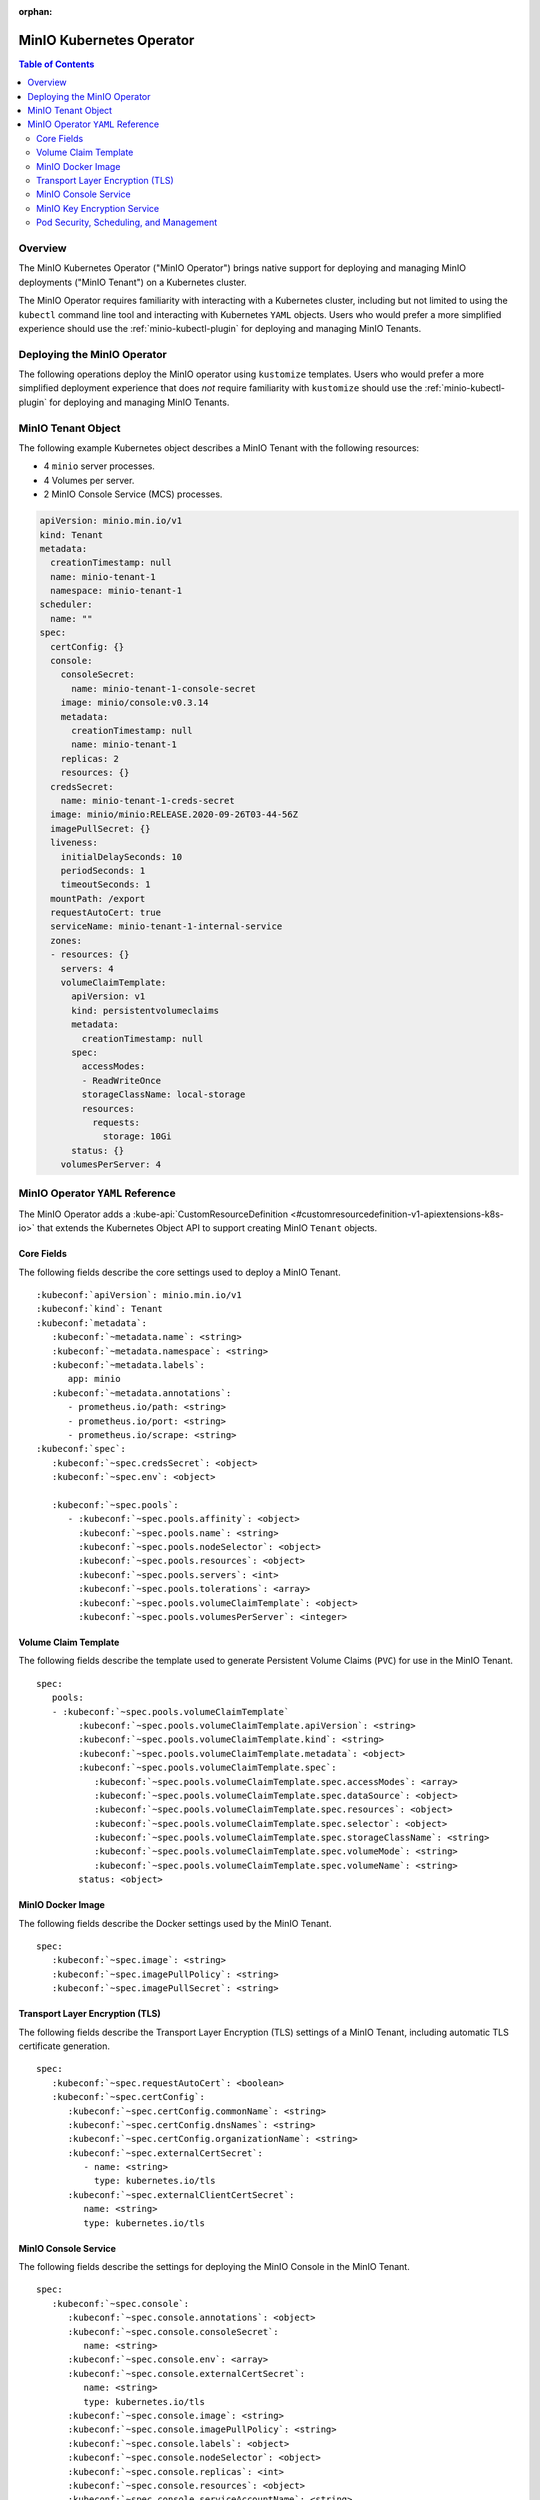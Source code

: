:orphan:

.. _minio-operator:

=========================
MinIO Kubernetes Operator
=========================

.. default-domain:: minio

.. contents:: Table of Contents
   :local:
   :depth: 2

Overview
--------

The MinIO Kubernetes Operator ("MinIO Operator") brings native support for
deploying and managing MinIO deployments ("MinIO Tenant") on a Kubernetes
cluster. 

The MinIO Operator requires familiarity with interacting with a Kubernetes
cluster, including but not limited to using the ``kubectl`` command line tool
and interacting with Kubernetes ``YAML`` objects. Users who would prefer a more
simplified experience should use the :ref:`minio-kubectl-plugin` for deploying
and managing MinIO Tenants.


Deploying the MinIO Operator
----------------------------

The following operations deploy the MinIO operator using ``kustomize``
templates. Users who would prefer a more simplified deployment experience
that does *not* require familiarity with ``kustomize`` should use the
:ref:`minio-kubectl-plugin` for deploying and managing MinIO Tenants.

.. tabs::

   .. tab:: ``kubectl``

      Use the following command to deploy the MinIO Operator using 
      ``kubectl`` and ``kustomize`` templates:

      .. code-block::
         :class: copyable
         :substitutions:

         kubectl apply -k github.com/minio/operator/\?ref\=|minio-operator-latest-version|

   .. tab:: ``kustomize``


      Use :github:`kustomize <kubernetes-sigs/kustomize>` to deploy the
      MinIO Operator using ``kustomize`` templates:

      .. code-block::
         :class: copyable
         :substitutions:

         kustomize build github.com/minio/operator/\?ref\=|minio-operator-latest-version| \
            > minio-operator-|minio-operator-latest-version|.yaml



MinIO Tenant Object
-------------------

The following example Kubernetes object describes a MinIO Tenant with the
following resources:

- 4 ``minio`` server processes.
- 4 Volumes per server.
- 2 MinIO Console Service (MCS) processes.

.. ToDo : - 2 MinIO Key Encryption Service (KES) processes.

.. code-block:: yaml
   :class: copyable

   apiVersion: minio.min.io/v1
   kind: Tenant
   metadata:
     creationTimestamp: null
     name: minio-tenant-1
     namespace: minio-tenant-1
   scheduler:
     name: ""
   spec:
     certConfig: {}
     console:
       consoleSecret:
         name: minio-tenant-1-console-secret
       image: minio/console:v0.3.14
       metadata:
         creationTimestamp: null
         name: minio-tenant-1
       replicas: 2
       resources: {}
     credsSecret:
       name: minio-tenant-1-creds-secret
     image: minio/minio:RELEASE.2020-09-26T03-44-56Z
     imagePullSecret: {}
     liveness:
       initialDelaySeconds: 10
       periodSeconds: 1
       timeoutSeconds: 1
     mountPath: /export
     requestAutoCert: true
     serviceName: minio-tenant-1-internal-service
     zones:
     - resources: {}
       servers: 4
       volumeClaimTemplate:
         apiVersion: v1
         kind: persistentvolumeclaims
         metadata:
           creationTimestamp: null
         spec:
           accessModes:
           - ReadWriteOnce
           storageClassName: local-storage
           resources:
             requests:
               storage: 10Gi
         status: {}
       volumesPerServer: 4


MinIO Operator ``YAML`` Reference
---------------------------------

The MinIO Operator adds a 
:kube-api:`CustomResourceDefinition 
<#customresourcedefinition-v1-apiextensions-k8s-io>` that extends the
Kubernetes Object API to support creating MinIO ``Tenant`` objects.

.. tabs::

   .. tab:: All Top-Level Fields

      The following ``YAML`` block describes a MinIO Tenant object and its
      top-level fields.

      .. parsed-literal::

         :kubeconf:`apiVersion`: minio.min.io/v1
         :kubeconf:`kind`: Tenant
         :kubeconf:`metadata`:
            :kubeconf:`~metadata.name`: minio
            :kubeconf:`~metadata.namespace`: <string>
            :kubeconf:`~metadata.labels`:
               app: minio
            :kubeconf:`~metadata.annotations`:
               prometheus.io/path: <string>
               prometheus.io/port: "<string>"
               prometheus.io/scrape: "<bool>"
         :kubeconf:`spec`:
            :kubeconf:`~spec.certConfig`: <object>
            :kubeconf:`~spec.console`: <object>
            :kubeconf:`~spec.credsSecret`: <object>
            :kubeconf:`~spec.env`: <object>
            :kubeconf:`~spec.externalCertSecret`: <array>
            :kubeconf:`~spec.externalClientCertSecret`: <object>
            :kubeconf:`~spec.image`: minio/minio:latest
            :kubeconf:`~spec.imagePullPolicy`: IfNotPresent
            :kubeconf:`~spec.kes`: <object>
            :kubeconf:`~spec.mountPath`: <string>
            :kubeconf:`~spec.podManagementPolicy`: <string>
            :kubeconf:`~spec.priorityClassName`: <string>
            :kubeconf:`~spec.requestAutoCert`: <boolean>
            :kubeconf:`~spec.s3`: <object>
            :kubeconf:`~spec.securityContext`: <object>
            :kubeconf:`~spec.pools`: <array>
            :kubeconf:`~spec.serviceAccountName`: <string>
            :kubeconf:`~spec.subPath`: <string>

   .. tab:: Minimum Required Fields


      Minimum Required Fields

      .. parsed-literal::

         :kubeconf:`apiVersion`: minio.min.io/v1
         :kubeconf:`kind`: Tenant
         :kubeconf:`metadata`:
            :kubeconf:`~metadata.name`: minio
            :kubeconf:`~metadata.labels`:
               app: minio
         :kubeconf:`spec`:
            :kubeconf:`~spec.pools` :
               - :kubeconf:`~spec.pools.servers` : <int> 
               :kubeconf:`~spec.pools.volumeClaimTemplate`:
                  :kubeconf:`~spec.pools.volumeClaimTemplate.spec`:
                     :kubeconf:`~spec.pools.volumeClaimTemplate.spec.accessModes`: <string>
                     :kubeconf:`~spec.pools.volumeClaimTemplate.spec.resources`:
                        requests:
                           storage: <string>
               :kubeconf:`~spec.pools.volumesPerServer`: <int>


Core Fields
~~~~~~~~~~~

The following fields describe the core settings used to deploy a MinIO Tenant. 

.. parsed-literal::

   :kubeconf:`apiVersion`: minio.min.io/v1
   :kubeconf:`kind`: Tenant
   :kubeconf:`metadata`:
      :kubeconf:`~metadata.name`: <string>
      :kubeconf:`~metadata.namespace`: <string>
      :kubeconf:`~metadata.labels`:
         app: minio
      :kubeconf:`~metadata.annotations`:
         - prometheus.io/path: <string>
         - prometheus.io/port: <string>
         - prometheus.io/scrape: <string>
   :kubeconf:`spec`:
      :kubeconf:`~spec.credsSecret`: <object>
      :kubeconf:`~spec.env`: <object>

      :kubeconf:`~spec.pools`:
         - :kubeconf:`~spec.pools.affinity`: <object>
           :kubeconf:`~spec.pools.name`: <string>
           :kubeconf:`~spec.pools.nodeSelector`: <object>
           :kubeconf:`~spec.pools.resources`: <object>
           :kubeconf:`~spec.pools.servers`: <int>
           :kubeconf:`~spec.pools.tolerations`: <array>
           :kubeconf:`~spec.pools.volumeClaimTemplate`: <object>
           :kubeconf:`~spec.pools.volumesPerServer`: <integer>

.. kubeconf:: apiVersion

   *Required*

   The API Version of the MinIO Tenant Object.
   
   Specify ``minio.min.io/v1``.

   .. include:: /includes/common-minio-kubernetes.rst
      :start-after: start-kubeapi-customresourcedefinition
      :end-before: end-kubeapi-customresourcedefinition

.. kubeconf:: kind

   *Required*

   The REST resource the object represents. Specify ``Tenant``.

   .. include:: /includes/common-minio-kubernetes.rst
      :start-after: start-kubeapi-customresourcedefinition
      :end-before: end-kubeapi-customresourcedefinition

.. kubeconf:: metadata

   The root field for describing metadata related to the Tenant object. 

   .. include:: /includes/common-minio-kubernetes.rst
      :start-after: start-kubeapi-objectmeta
      :end-before: end-kubeapi-objectmeta

.. kubeconf:: metadata.name

   *Required*

   The name of the Tenant resource. The name *must* be unique within the 
   target namespace.

   .. include:: /includes/common-minio-kubernetes.rst
      :start-after: start-kubeapi-objectmeta
      :end-before: end-kubeapi-objectmeta

.. kubeconf:: metadata.namespace

   *Required*

   The namespace in which Kubernetes deploys the Tenant resource. 
   Omit to use the "Default" namespace. MinIO recommends creating a namespace
   for each MinIO Tenant deployed in the Kubernetes cluster.

.. kubeconf:: metadata.labels

   The Kubernetes :kube-docs:`labels 
   <concepts/overview/working-with-objects/labels>` to apply to the
   MinIO Tenant Object.

   Specify *at minimum* the following key-value pair:

   .. code-block:: yaml
      :class: copyable

      metadata:
         labels:
            app: minio

.. kubeconf:: metadata.annotations

   One or more Kubernetes :kube-docs:`annotations <user-guide/annotations>` to 
   associate with the MinIO Tenant Object.

   MinIO Tenants support the following annotations:

   - ``prometheus.io/path: <string>``

   - ``prometheus.io/port: <string>``

   - ``prometheus.io/scrape: <bool>``

.. kubeconf:: spec

   The root field for the MinIO Tenant Specification.

.. kubeconf:: spec.credsSecret

   The Kubernetes secret containing values to use for setting the MinIO access
   key and secret key.
   The MinIO Operator automatically generates the secret along with values for
   the access and secret key if this field is omitted. 

   Specify an object where the ``name`` field contains the name of the
   Kubernetes secret to use:

   .. code-block:: yaml

      spec:
         credsSecret:
            name: minio-secret

   The Kubernetes secret should contain the following values:

   - ``data.accesskey`` - the Access Key for each ``minio`` server in the 
     Tenant.

   - ``data.secretkey`` - the Secret Key for each ``minio`` server in the
     Tenant.

.. kubeconf:: spec.env

   The environment variables available for use by the MinIO Tenant. 

   .. include:: /includes/common-minio-kubernetes.rst
      :start-after: start-kubeapi-envvar
      :end-before: end-kubeapi-envvar


.. kubeconf:: spec.mountPath

   *Optional*

   The mount path for Persistent Volumes bound to ``minio`` pods in the
   MinIO Tenant.

   Defaults to ``/export``.



.. kubeconf:: spec.s3

   *Optional*

   The S3-related features enabled on the MinIO Tenant.

   Specify any of the following supported features as part of the 
   :kubeconf:`~spec.s3` object:

   - ``bucketDNS: <boolean>`` - specify ``true`` to enable DNS lookup of
     buckets on the MinIO Tenant.



.. kubeconf:: spec.subPath

   *Optional*

   The sub path appended to the :kubeconf:`spec.mountPath`. The resulting
   full path is the directory in which MinIO stores data.

   For example, given a :kubeconf:`~spec.mountPath` of ``export`` and
   a :kubeconf:`~spec.subPath` of ``minio``, the full mount path is
   ``export/minio``.

   Defaults to empty (``""``).

.. kubeconf:: spec.pools

   *Required*

   The configuration for each MinIO Pool deployed in the MinIO Tenant. A
   Pool consists of one or more ``minio`` servers which represent as single
   "block" of storage. Pools are independent of each other and support 
   horizontal scaling of available storage resources in the MinIO Tenant.

   Each element in the :kubeconf:`~spec.pools` array is an object that *must*
   contain the following fields:

   - :kubeconf:`~spec.pools.servers`
   - :kubeconf:`~spec.pools.volumeClaimTemplate`
   - :kubeconf:`~spec.pools.volumesPerServer`

   :kubeconf:`~spec.pools` must have *at least* one element in the array. 

.. kubeconf:: spec.pools.affinity

   *Optional*

   The configuration for node affinity, pod affinity, and pod anti-affinity
   applied to each pod in the Pool.

   .. include:: /includes/common-minio-kubernetes.rst
      :start-after: start-kubeapi-affinity
      :end-before: end-kubeapi-affinity

.. kubeconf:: spec.pools.name

   *Optional*

   The name of the MinIO Pool object.
   
   The MinIO Operator automatically generates the Pool
   name if this field is omitted. 

.. kubeconf:: spec.pools.nodeSelector

   *Optional*

   The filter to apply when selecting which node or nodes on which to
   deploy each pod in the Pool. See the Kubernetes documentation on 
   :kube-docs:`Assigning Pods to Nodes 
   <concepts/scheduling-eviction/assign-pod-node>` for more information.

   .. include:: /includes/common-minio-kubernetes.rst
      :start-after: start-kubeapi-nodeselector
      :end-before: end-kubeapi-nodeselector

.. kubeconf:: spec.pools.resources

   *Optional*

   The :kube-docs:`resources 
   <concepts/configuration/manage-resources-containers/>` each pod in the
   Pool requests.

   .. include:: /includes/common-minio-kubernetes.rst
      :start-after: start-kubeapi-resources
      :end-before: end-kubeapi-resources   

.. kubeconf:: spec.pools.servers

   *Required*

   The number of ``minio`` pods to deploy in the Zone. 
   
   The minimum number of servers is ``2``. MinIO recommends
   a minimum of ``4`` servers for optimal availability and
   distribution of data in the Pool.

.. kubeconf:: spec.pools.tolerations

   *Optional*

   The :kube-docs:`Tolerations 
   <concepts/scheduling-eviction/taint-and-toleration/>` applied to pods
   deployed in the Pool.

.. kubeconf:: spec.pools.volumeClaimTemplate
   :noindex:

   *Required*

   The configuration template to apply to each Persistent Volume Claim (``PVC``)
   created as part of the Pool. 

   See :kubeconf:`spec.pools.volumeClaimTemplate` for more complete
   documentation on the full specification of the ``volumeClaimTemplate``
   object.

   The MinIO Operator calculates the number of ``PVC`` to generate by 
   multiplying :kubeconf:`spec.pools.volumesPerServer` by 
   :kubeconf:`spec.pools.servers`.

.. kubeconf:: spec.pools.volumesPerServer

   *Required*

   The number of Persistent Volume Claims (``PVC``) to create for each
   :kubeconf:`server <spec.pools.servers>` in the Pool.
   
   The total number of volumes in the Pool *must* be greater than
   4. Specifically:
   
   .. parsed-literal::

     :kubeconf:`~spec.pools.servers` X :kubeconf:`~spec.pools.volumesPerServer` > 4

   The MinIO Operator calculates the number of ``PVC`` to generate by 
   multiplying :kubeconf:`spec.pools.volumesPerServer` by 
   :kubeconf:`spec.pools.servers`.

Volume Claim Template
~~~~~~~~~~~~~~~~~~~~~

The following fields describe the template used to generate Persistent Volume
Claims (``PVC``) for use in the MinIO Tenant.

.. parsed-literal::

   spec:
      pools:
      - :kubeconf:`~spec.pools.volumeClaimTemplate`
           :kubeconf:`~spec.pools.volumeClaimTemplate.apiVersion`: <string>
           :kubeconf:`~spec.pools.volumeClaimTemplate.kind`: <string>
           :kubeconf:`~spec.pools.volumeClaimTemplate.metadata`: <object>
           :kubeconf:`~spec.pools.volumeClaimTemplate.spec`:
              :kubeconf:`~spec.pools.volumeClaimTemplate.spec.accessModes`: <array>
              :kubeconf:`~spec.pools.volumeClaimTemplate.spec.dataSource`: <object>
              :kubeconf:`~spec.pools.volumeClaimTemplate.spec.resources`: <object>
              :kubeconf:`~spec.pools.volumeClaimTemplate.spec.selector`: <object>
              :kubeconf:`~spec.pools.volumeClaimTemplate.spec.storageClassName`: <string>
              :kubeconf:`~spec.pools.volumeClaimTemplate.spec.volumeMode`: <string>
              :kubeconf:`~spec.pools.volumeClaimTemplate.spec.volumeName`: <string>
           status: <object>

.. kubeconf:: spec.pools.volumeClaimTemplate

   *Required*

   The configuration template to apply to each Persistent Volume Claim (``PVC``)
   created as part of a :kubeconf:`Pool <spec.pools>`. The
   :kubeconf:`~spec.pools.volumeClaimTemplate` dictates which Persistent Volumes
   (``PV``) the generated ``PVC`` can bind to.

   The :kubeconf:`~spec.pools.volumeClaimTemplate` *requires* at minimum
   the following fields:

   - :kubeconf:`~spec.pools.volumeClaimTemplate.spec.resources`
   - :kubeconf:`~spec.pools.volumeClaimTemplate.spec.accessModes`

   The MinIO Operator calculates the number of ``PVC`` to generate by 
   multiplying :kubeconf:`spec.pools.volumesPerServer` by 
   :kubeconf:`spec.pools.servers`.

.. kubeconf:: spec.pools.volumeClaimTemplate.apiVersion

   *Optional*

   The API Version of the :kubeconf:`~spec.pools.volumeClaimTemplate`.
   
   Specify ``minio.min.io/v1``.

.. kubeconf:: spec.pools.volumeClaimTemplate.kind

   *Optional*

   The REST resource the object represents.

.. kubeconf:: spec.pools.volumeClaimTemplate.metadata

   *Optional*

   The metadata for the :kubeconf:`~spec.pools.volumeClaimTemplate`. 

   .. include:: /includes/common-minio-kubernetes.rst
      :start-after: start-kubeapi-objectmeta
      :end-before: end-kubeapi-objectmeta

.. kubeconf:: spec.pools.volumeClaimTemplate.spec

   The specification applied to each Persistent Volume Claim (``PVC``) created
   using the :kubeconf:`~spec.pools.volumeClaimTemplate`.

   .. include:: /includes/common-minio-kubernetes.rst
      :start-after: start-kubeapi-persistentvolumeclaimspec
      :end-before: end-kubeapi-persistentvolumeclaimspec

.. kubeconf:: spec.pools.volumeClaimTemplate.spec.accessModes

   *Required*

   The desired :kube-docs:`access mode 
   <concepts/storage/persistent-volumes#access-modes-1>` for each Persistent 
   Volume Claim (``PVC``) created using the
   :kubeconf:`~spec.pools.volumeClaimTemplate`.

   .. include:: /includes/common-minio-kubernetes.rst
      :start-after: start-kubeapi-persistentvolumeclaimspec
      :end-before: end-kubeapi-persistentvolumeclaimspec

.. kubeconf:: spec.pools.volumeClaimTemplate.spec.dataSource

   *Optional*

   The data source to use for each Persistent Volume Claim (``PVC``)
   created using the :kubeconf:`~spec.pools.volumeClaimTemplate`.

   .. include:: /includes/common-minio-kubernetes.rst
      :start-after: start-kubeapi-persistentvolumeclaimspec
      :end-before: end-kubeapi-persistentvolumeclaimspec

.. kubeconf:: spec.pools.volumeClaimTemplate.spec.resources

   *Required*

   The resources requested by each Persistent Volume Claim (``PVC``) created
   using the :kubeconf:`~spec.pools.volumeClaimTemplate`.

   The :kubeconf:`~spec.pools.volumeClaimTemplate.spec.resources` object
   *must* include a ``requests.storage`` object:

   .. code-block:: yaml

      spec:
         pools:
            - name: minio-server-set-1
              volumeClaimTemplate:
                 spec: 
                    resources:
                       requests:
                          storage: <string>

   The following table lists the supported units for the ``storage`` capacity.

   .. list-table::
      :header-rows: 1
      :widths: 20 80
      :width: 100%

      * - Suffix
        - Unit Size

      * - ``k``
        - KB (Kilobyte, 1000 Bytes)

      * - ``m``
        - MB (Megabyte, 1000 Kilobytes)

      * - ``g``
        - GB (Gigabyte, 1000 Megabytes)

      * - ``t``
        - TB (Terrabyte, 1000 Gigabytes)

      * - ``ki``
        - KiB (Kibibyte, 1024 Bites)

      * - ``mi``
        - MiB (Mebibyte, 1024 Kibibytes)

      * - ``gi``
        - GiB (Gibibyte, 1024 Mebibytes)

      * - ``ti``
        - TiB (Tebibyte, 1024 Gibibytes)

   .. include:: /includes/common-minio-kubernetes.rst
      :start-after: start-kubeapi-persistentvolumeclaimspec
      :end-before: end-kubeapi-persistentvolumeclaimspec
   
.. kubeconf:: spec.pools.volumeClaimTemplate.spec.selector

   *Optional*

   The selector logic to apply when querying available Persistent Volumes
   (``PV``) for binding to the Persistent Volume Claim (``PVC``).

   .. include:: /includes/common-minio-kubernetes.rst
      :start-after: start-kubeapi-persistentvolumeclaimspec
      :end-before: end-kubeapi-persistentvolumeclaimspec

.. kubeconf:: spec.pools.volumeClaimTemplate.spec.storageClassName

   *Optional*

   The storage class to apply to each Persistent Volume Claim (``PVC``) 
   created using the :kubeconf:`~spec.pools.volumeClaimTemplate`.

   .. include:: /includes/common-minio-kubernetes.rst
      :start-after: start-kubeapi-persistentvolumeclaimspec
      :end-before: end-kubeapi-persistentvolumeclaimspec

.. kubeconf:: spec.pools.volumeClaimTemplate.spec.volumeMode

   *Optional*

   The type of Persistent Volume (``PV``) required by the claim. 
   Defaults to ``Filesystem`` if omitted.

   .. include:: /includes/common-minio-kubernetes.rst
      :start-after: start-kubeapi-persistentvolumeclaimspec
      :end-before: end-kubeapi-persistentvolumeclaimspec

.. kubeconf:: spec.pools.volumeClaimTemplate.spec.volumeName

   *Optional*

   The name to apply to each Persistent Volume Claim (``PVC``) created
   using the :kubeconf:`~spec.pools.volumeClaimTemplate`.

MinIO Docker Image
~~~~~~~~~~~~~~~~~~

The following fields describe the Docker settings used by the
MinIO Tenant.

.. parsed-literal::

   spec:
      :kubeconf:`~spec.image`: <string>
      :kubeconf:`~spec.imagePullPolicy`: <string>
      :kubeconf:`~spec.imagePullSecret`: <string>

.. kubeconf:: spec.image

   The Docker image to use for the ``minio`` server process.

   Defaults to the latest stable release of ``minio:minio`` if omitted.

.. kubeconf:: spec.imagePullPolicy

   The Docker pull policy to use for the specified :kubeconf:`spec.image`.

   Specify one of the following values:

   - ``Always`` - Always pull the image.

   - ``Never`` - Never pull the image.

   - ``IfNotPresent`` - Pull the image if not already present.

   Defaults to ``IfNotPresent`` if omitted.

.. kubeconf:: spec.imagePullSecret

   The secret to use for pulling images from private Docker repositories. 


Transport Layer Encryption (TLS)
~~~~~~~~~~~~~~~~~~~~~~~~~~~~~~~~

The following fields describe the Transport Layer Encryption (TLS) settings
of a MinIO Tenant, including automatic TLS certificate generation.

.. parsed-literal::

   spec:
      :kubeconf:`~spec.requestAutoCert`: <boolean>
      :kubeconf:`~spec.certConfig`:
         :kubeconf:`~spec.certConfig.commonName`: <string>
         :kubeconf:`~spec.certConfig.dnsNames`: <string>
         :kubeconf:`~spec.certConfig.organizationName`: <string>
         :kubeconf:`~spec.externalCertSecret`: 
            - name: <string>
              type: kubernetes.io/tls
         :kubeconf:`~spec.externalClientCertSecret`:
            name: <string>
            type: kubernetes.io/tls

.. kubeconf:: spec.requestAutoCert

   *Optional*

   Specify ``true`` to enable automatic TLS certificate generation and
   signing using the Kubernetes ``certificates.k8s.io`` API. The MinIO Operator
   generates *self-signed* x.509 certificates. 
   
   See the Kubernetes documentation on
   :kube-docs:`Manage TLS Certificates in a Cluster 
   <tasks/tls/managing-tls-in-a-cluster/>` for more information.

   This field is **mutually exclusive** with 
   :kubeconf:`spec.externalCertSecret`.

.. kubeconf:: spec.certConfig

   *Optional*

   The configuration settings to use when auto-generating x.509 certificates for
   TLS encryption. 

   Omit to allow the MinIO Operator to generate required fields in
   each auto-generate x.509 certificates.

   If :kubeconf:`spec.requestAutoCert` is ``false`` or omitted, this field has
   no effect.

.. kubeconf:: spec.certConfig.commonName

   *Optional*

   The x.509 Common Name to use when generating x.509 certificates for TLS
   encryption. Use wildcard patterns when constructing the ``commonName`` 
   to ensure the generated certificates match the Kubernetes-generated
   DNS names of Tenant resources. See the Kubernetes documentation on
   :kube-docs:`DNS for Services and Pods 
   <concepts/services-networking/dns-pod-service/>` for more information on 
   Kubernetes DNS.

   If :kubeconf:`spec.requestAutoCert` is ``false`` or omitted, this field has
   no effect.

.. kubeconf:: spec.certConfig.dnsNames

   *Optional*

   The DNS names to use when generating x.509 certificates for TLS encryption.

   If :kubeconf:`spec.requestAutoCert` is ``false`` or omitted, this field has
   no effect.

.. kubeconf:: spec.certConfig.organizationName

   *Optional*

   The x.509 Organization Name to use when generating x.509 certificates for
   TLS encryption.

   If :kubeconf:`spec.requestAutoCert` is ``false`` or omitted, this field has
   no effect.

.. kubeconf:: spec.externalCertSecret

   *Optional*

   One or more Kubernetes secrets that contain custom TLS certificate and 
   private key pairs. Use this field for specifying certificates signed by
   a Certificate Authority (CA) of your choice.

   Each item in the array contains an object where:

   - ``names`` specifies the name of the Kubernetes secret, and
   - ``types`` specifies ``kubernetes.io/tls``

   Use wildcard patterns when constructing the DNS-related fields
   to ensure the generated certificates match the Kubernetes-generated
   DNS names of Tenant resources. See the Kubernetes documentation on
   :kube-docs:`DNS for Services and Pods 
   <concepts/services-networking/dns-pod-service/>` for more information on 
   Kubernetes DNS.

   .. code-block:: yaml

      spec:
         externalCertSecret:
            - name: tenant-external-cert-secret-name
              type: kubernetes.io/tls

   This field is **mutually exclusive** with :kubeconf:`spec.requestAutoCert`.

.. kubeconf:: spec.externalClientCertSecret

   *Optional*

   The Kubernetes secret that contains the custom Certificate Authority
   certificate and private key used to sign x.509 certificates used by clients
   connecting to the MinIO Tenant. 

   Specify an object where:

   - ``names`` specifies the name of the Kubernetes secret, and
   - ``types`` specifies ``kubernetes.io/tls``

   .. code-block:: yaml

      spec:
         externalClientCertSecret:
            name: tenant-external-client-cert-secret-name
            type: kubernetes.io/tls




MinIO Console Service
~~~~~~~~~~~~~~~~~~~~~

The following fields describe the settings for deploying the MinIO Console 
in the MinIO Tenant.

.. parsed-literal:: 

   spec:
      :kubeconf:`~spec.console`:
         :kubeconf:`~spec.console.annotations`: <object>
         :kubeconf:`~spec.console.consoleSecret`:
            name: <string>
         :kubeconf:`~spec.console.env`: <array>
         :kubeconf:`~spec.console.externalCertSecret`: 
            name: <string>
            type: kubernetes.io/tls
         :kubeconf:`~spec.console.image`: <string>
         :kubeconf:`~spec.console.imagePullPolicy`: <string>
         :kubeconf:`~spec.console.labels`: <object>
         :kubeconf:`~spec.console.nodeSelector`: <object>
         :kubeconf:`~spec.console.replicas`: <int>
         :kubeconf:`~spec.console.resources`: <object>
         :kubeconf:`~spec.console.serviceAccountName`: <string>


.. kubeconf:: spec.console

   *Optional*

   The root field for describing MinIO Console-related configuration
   information.

   Omit to deploy the MinIO Tenant without an attached Console service.

.. kubeconf:: spec.console.consoleSecret

   *Required if specifying* :kubeconf:`spec.console`.

   The Kubernetes Secret object that contains all environment variables required
   by the MinIO Console. Specify the name of the secret as a subfield:

   .. code-block:: yaml

      spec:
         console:
            consoleSecret:
               name: console-secret-name

.. kubeconf:: spec.console.annotations

   *Optional*

   One or more Kubernetes :kube-docs:`annotations <user-guide/annotations>` to 
   associate with the MinIO Console object.

.. kubeconf:: spec.console.env

   *Optional*

   The environment variables available for use by the MinIO Console. 

   .. include:: /includes/common-minio-kubernetes.rst
      :start-after: start-kubeapi-envvar
      :end-before: end-kubeapi-envvar

.. kubeconf:: spec.console.externalCertSecret

   *Optional*

   The name of the Kubernetes secret containing the custom Certificate
   Authority certificate and private key to use for configuring TLS on the 
   Console object. Specify an object where ``names`` specifies the name
   of the secret and ``types`` specifies ``kubernetes.io/tls``:

   .. code-block:: yaml

      spec:
         console:
            externalCertSecret:
               name: console-external-secret-cert-name
               type: kubernetes.io/tls

.. kubeconf:: spec.console.image

   *Optional*

   The name of the Docker image to use for deploying the MinIO Console.

   Defaults to the latest release of MinIO Console. 

.. kubeconf:: spec.console.imagePullPolicy

   *Optional*

   The pull policy for the Docker image. Defaults to ``IfNotPresent``.

.. kubeconf:: spec.console.labels

   *Optional*

   The Kubernetes :kube-docs:`labels 
   <concepts/overview/working-with-objects/labels>` to apply to the
   MinIO Console object.

.. kubeconf:: spec.console.nodeSelector

   *Optional*

   The filter to apply when selecting which node or nodes on which to
   deploy the MinIO Console. See the Kubernetes documentation on 
   :kube-docs:`Assigning Pods to Nodes 
   <concepts/scheduling-eviction/assign-pod-node>` for more information.

   .. include:: /includes/common-minio-kubernetes.rst
      :start-after: start-kubeapi-nodeselector
      :end-before: end-kubeapi-nodeselector

.. kubeconf:: spec.console.replicas

   *Optional*

   The number of MinIO Console pods to create in the cluster.

.. kubeconf:: spec.console.resources

   *Optional*

   The :kube-docs:`resources 
   <concepts/configuration/manage-resources-containers/>` each MinIO Console
   object requests.

   .. include:: /includes/common-minio-kubernetes.rst
      :start-after: start-kubeapi-resources
      :end-before: end-kubeapi-resources

.. kubeconf:: spec.console.serviceAccountName

   *Optional*

   The name of the 
   :kube-docs:`Service Account 
   <reference/access-authn-authz/service-accounts-admin/>` used to run all 
   MinIO Console pods created as part of the Tenant.


MinIO Key Encryption Service
~~~~~~~~~~~~~~~~~~~~~~~~~~~~

The following fields describe the settings for deploying the MinIO
Key Encryption Service (KES) in the MinIO Tenant.

.. parsed-literal::

   spec:
      kes:
         annotations: <object>
         labels: <object>
         clientCertSecret: <object>
            name: <string>
            type: kubernetes.io/tls
         externalCertSecret: <object>
            name: <string>
            type: kubernetes.io/tls
         image: <string>
         imagePullPolicy: <string>
         kesSecret: <string>
         nodeSelector: <object>
         replicas: <integer>
         serviceAccountName: <string>

.. kubeconf:: spec.kes

   *Optional*

   The root field for describing MinIO Key Encryption Service-related
   configuration information. 

   Omit to deploy the MinIO Tenant without an attached KES service.

.. kubeconf:: spec.kes.kesSecret

   *Required if specifying* :kubeconf:`spec.kes`.

   The Kubernetes Secret object that contains all environment variables required
   by the MinIO KES. Specify the name of the secret as a subfield:

   .. code-block:: yaml

      spec:
         kes:
            kesSecret:
               name: kes-secret-name

.. kubeconf:: spec.kes.annotations

   *Optional*

   One or more Kubernetes :kube-docs:`annotations <user-guide/annotations>` to 
   associate with the MinIO KES object.

.. kubeconf:: spec.kes.env

   *Optional*

   The environment variables available for use by the MinIO KES. 

   .. include:: /includes/common-minio-kubernetes.rst
      :start-after: start-kubeapi-envvar
      :end-before: end-kubeapi-envvar

.. kubeconf:: spec.kes.externalCertSecret

   *Optional*

   The name of the Kubernetes secret containing the custom Certificate
   Authority certificate and private key to use for configuring TLS on the 
   KES object. Specify an object where ``names`` specifies the name
   of the secret and ``types`` specifies ``kubernetes.io/tls``:

   .. code-block:: yaml

      spec:
         kes:
            externalCertSecret:
               name: kes-external-secret-cert-name
               type: kubernetes.io/tls

.. kubeconf:: spec.kes.image

   *Optional*

   The name of the Docker image to use for deploying MinIO KES.

   Defaults to the latest release of MinIO KES. 

.. kubeconf:: spec.kes.imagePullPolicy

   *Optional*

   The pull policy for the Docker image. Defaults to ``IfNotPresent``.

.. kubeconf:: spec.kes.labels

   *Optional*

   The Kubernetes :kube-docs:`labels 
   <concepts/overview/working-with-objects/labels>` to apply to the
   MinIO KES object.

.. kubeconf:: spec.kes.nodeSelector

   *Optional*

   The filter to apply when selecting which node or nodes on which to
   deploy MinIO KES. See the Kubernetes documentation on 
   :kube-docs:`Assigning Pods to Nodes 
   <concepts/scheduling-eviction/assign-pod-node>` for more information.

   .. include:: /includes/common-minio-kubernetes.rst
      :start-after: start-kubeapi-nodeselector
      :end-before: end-kubeapi-nodeselector

.. kubeconf:: spec.kes.replicas

   *Optional*

   The number of MinIO Console pods to create in the cluster.

.. kubeconf:: spec.kes.serviceAccountName

   *Optional*

   The name of the 
   :kube-docs:`Service Account 
   <reference/access-authn-authz/service-accounts-admin/>` used to run all 
   MinIO KES pods created as part of the Tenant.


Pod Security, Scheduling, and Management
~~~~~~~~~~~~~~~~~~~~~~~~~~~~~~~~~~~~~~~~

The following fields describe the settings for Pod Security, Pod Scheduling,
and Pod Management in the MinIO Tenant.

.. parsed-literal::

   spec:
      :kubeconf:`~spec.securityContext`: <object>
      :kubeconf:`~spec.serviceAccountName`: <string>
      :kubeconf:`~spec.podManagementPolicy`: <object>
      :kubeconf:`~spec.priorityClassName`: <string>

.. kubeconf:: spec.securityContext

   *Optional*

   Root field for configuring the 
   :kube-docs:`Security Context 
   <tasks/configure-pod-container/security-context>` of pods created as part of
   the MinIO Tenant.

   The MinIO Operator supports the following 
   :kube-api:`PodSecurityContext <#podsecuritycontext-v1-core>` fields:

   - ``fsGroup``
   - ``fsGroupChangePolicy``
   - ``runAsGroup``
   - ``runAsNonRoot``
   - ``runAsUser``
   - ``seLinuxOptions``

   .. include:: /includes/common-minio-kubernetes.rst
      :start-after: start-kubeapi-securitycontext
      :end-before: end-kubeapi-securitycontext

.. kubeconf:: spec.serviceAccountName

   *Optional*

   The name of the 
   :kube-docs:`Service Account 
   <reference/access-authn-authz/service-accounts-admin/>` used to run all 
   MinIO server ``minio`` pods created as part of the Tenant.

.. kubeconf:: spec.podManagementPolicy

   *Optional*

   The :kube-docs:`Pod Management Policy 
   <concepts/workloads/controllers/statefulset/#pod-management-policies>` used
   for pods created as part of the MinIO Tenant.

   .. include:: /includes/common-minio-kubernetes.rst
      :start-after: start-kubeapi-podmanagementpolicy
      :end-before: end-kubeapi-podmanagementpolicy

.. kubeconf:: spec.priorityClassName

   *Optional*

   The Pod :kube-docs:`Priority Class 
   <concepts/configuration/pod-priority-preemption/#priorityclass>` to apply
   to pods created as part of the MinIO Tenant.


   .. include:: /includes/common-minio-kubernetes.rst
      :start-after: start-kubeapi-priorityclassname
      :end-before: end-kubeapi-priorityclassname



